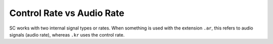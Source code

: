 .. title: Using Buses in SuperCollider
.. slug: using-buses-in-supercollider
.. date: 2020-11-05 13:47:06 UTC
.. tags:
.. category: basics:supercollider
.. priority: 6
.. link:
.. description:
.. type: text


Control Rate vs Audio Rate
==========================

SC works with two internal signal types or rates.
When something is used with the extension ``.ar``,
this refers to audio signals (audio rate),
whereas ``.kr`` uses the control rate.
